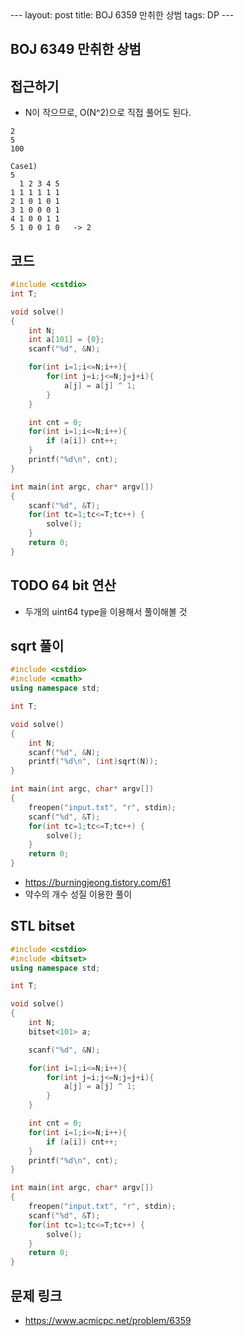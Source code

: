 #+HTML: ---
#+HTML: layout: post
#+HTML: title: BOJ 6359 만취한 상범
#+HTML: tags: DP 
#+HTML: ---
#+OPTIONS: ^:nil

** BOJ 6349 만취한 상범

** 접근하기
- N이 작으므로, O(N^2)으로 직접 풀어도 된다.
#+BEGIN_EXAMPLE
2
5
100

Case1)
5
  1 2 3 4 5
1 1 1 1 1 1
2 1 0 1 0 1
3 1 0 0 0 1
4 1 0 0 1 1
5 1 0 0 1 0   -> 2
#+END_EXAMPLE

** 코드
#+BEGIN_SRC cpp
#include <cstdio>
int T;

void solve()
{
    int N;
    int a[101] = {0};
    scanf("%d", &N);

    for(int i=1;i<=N;i++){
        for(int j=i;j<=N;j=j+i){
            a[j] = a[j] ^ 1;
        }
    }

    int cnt = 0;
    for(int i=1;i<=N;i++){
        if (a[i]) cnt++;
    }
    printf("%d\n", cnt);
}

int main(int argc, char* argv[])
{
    scanf("%d", &T);
    for(int tc=1;tc<=T;tc++) {
        solve();
    }
    return 0;
}
#+END_SRC
** TODO 64 bit 연산
- 두개의 uint64 type을 이용해서 풀이해볼 것

** sqrt 풀이
#+BEGIN_SRC cpp
#include <cstdio>
#include <cmath>
using namespace std;

int T;

void solve()
{
    int N;
    scanf("%d", &N);
    printf("%d\n", (int)sqrt(N));
}

int main(int argc, char* argv[])
{
    freopen("input.txt", "r", stdin);
    scanf("%d", &T);
    for(int tc=1;tc<=T;tc++) {
        solve();
    }
    return 0;
}
#+END_SRC
- https://burningjeong.tistory.com/61
- 약수의 개수 성질 이용한 풀이
** STL bitset
#+BEGIN_SRC cpp
#include <cstdio>
#include <bitset>
using namespace std;

int T;

void solve()
{
    int N;
    bitset<101> a;

    scanf("%d", &N);

    for(int i=1;i<=N;i++){
        for(int j=i;j<=N;j=j+i){
            a[j] = a[j] ^ 1;
        }
    }

    int cnt = 0;
    for(int i=1;i<=N;i++){
        if (a[i]) cnt++;
    }
    printf("%d\n", cnt);
}

int main(int argc, char* argv[])
{
    freopen("input.txt", "r", stdin);
    scanf("%d", &T);
    for(int tc=1;tc<=T;tc++) {
        solve();
    }
    return 0;
}
#+END_SRC

** 문제 링크
- https://www.acmicpc.net/problem/6359
